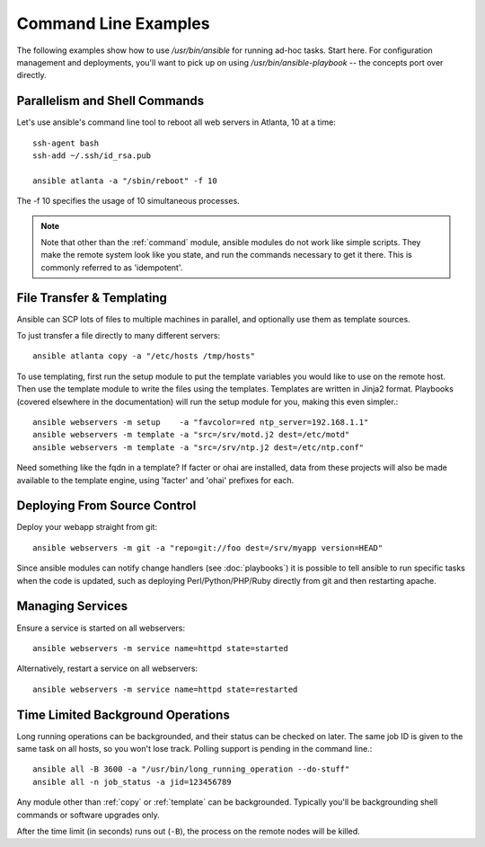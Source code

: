 Command Line Examples
=====================

The following examples show how to use `/usr/bin/ansible` for running ad-hoc tasks.
Start here.  For configuration management and deployments, you'll want to pick up on
using `/usr/bin/ansible-playbook` -- the concepts port over directly.

.. seealso::

   :doc:`modules`
       A list of available modules
   :doc:`playbooks`
       Alternative ways to use ansible


Parallelism and Shell Commands
``````````````````````````````

Let's use ansible's command line tool to reboot all web servers in Atlanta, 10 at a time::

    ssh-agent bash
    ssh-add ~/.ssh/id_rsa.pub

    ansible atlanta -a "/sbin/reboot" -f 10

The -f 10 specifies the usage of 10 simultaneous processes.

.. note::

   Note that other than the :ref:`command` module, ansible modules do
   not work like simple scripts. They make the remote system look like
   you state, and run the commands necessary to get it there.  This
   is commonly referred to as 'idempotent'.

File Transfer & Templating
``````````````````````````

Ansible can SCP lots of files to multiple machines in parallel, and
optionally use them as template sources.

To just transfer a file directly to many different servers::

    ansible atlanta copy -a "/etc/hosts /tmp/hosts"

To use templating, first run the setup module to put the template
variables you would like to use on the remote host. Then use the
template module to write the files using the templates. Templates are
written in Jinja2 format. Playbooks (covered elsewhere in the
documentation) will run the setup module for you, making this even
simpler.::

    ansible webservers -m setup    -a "favcolor=red ntp_server=192.168.1.1"
    ansible webservers -m template -a "src=/srv/motd.j2 dest=/etc/motd"
    ansible webservers -m template -a "src=/srv/ntp.j2 dest=/etc/ntp.conf"

Need something like the fqdn in a template? If facter or ohai are
installed, data from these projects will also be made available to the
template engine, using 'facter' and 'ohai' prefixes for each.

Deploying From Source Control
`````````````````````````````

Deploy your webapp straight from git::

    ansible webservers -m git -a "repo=git://foo dest=/srv/myapp version=HEAD"

Since ansible modules can notify change handlers (see
:doc:`playbooks`) it is possible to tell ansible to run specific tasks
when the code is updated, such as deploying Perl/Python/PHP/Ruby
directly from git and then restarting apache.

Managing Services
`````````````````

Ensure a service is started on all webservers::

    ansible webservers -m service name=httpd state=started

Alternatively, restart a service on all webservers::

    ansible webservers -m service name=httpd state=restarted

Time Limited Background Operations
``````````````````````````````````

Long running operations can be backgrounded, and their status can be
checked on later. The same job ID is given to the same task on all
hosts, so you won't lose track. Polling support is pending in the
command line.::

    ansible all -B 3600 -a "/usr/bin/long_running_operation --do-stuff"
    ansible all -n job_status -a jid=123456789

Any module other than :ref:`copy` or :ref:`template` can be
backgrounded.  Typically you'll be backgrounding shell commands or
software upgrades only.

After the time limit (in seconds) runs out (``-B``), the process on
the remote nodes will be killed.


